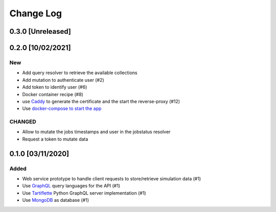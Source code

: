 ##########
Change Log
##########

0.3.0 [Unreleased]
******************

0.2.0 [10/02/2021]
******************

New
---
* Add query resolver to retrieve the available collections
* Add mutation to authenticate user (#2)
* Add token to identify user (#6)
* Docker container recipe (#8)
* use `Caddy <https://caddyserver.com/>`_ to generate the certificate and the start the reverse-proxy (#12)
* Use `docker-compose to start the app <https://github.com/nlesc-nano/ceiba/issues/13>`_

CHANGED
-------
* Allow to mutate the jobs timestamps and user in the jobstatus resolver
* Request a token to mutate data

0.1.0 [03/11/2020]
******************

Added
-----

* Web service prototype to handle client requests to store/retrieve simulation data (#1)
* Use `GraphQL <https://graphql.org/>`_ query languages for the API (#1)
* Use `Tartiflette <https://github.com/tartiflette/tartiflette#tartiflette-over-http>`_ Python GraphQL server implementation (#1)
* Use `MongoDB <https://www.mongodb.com/>`_ as database (#1)
